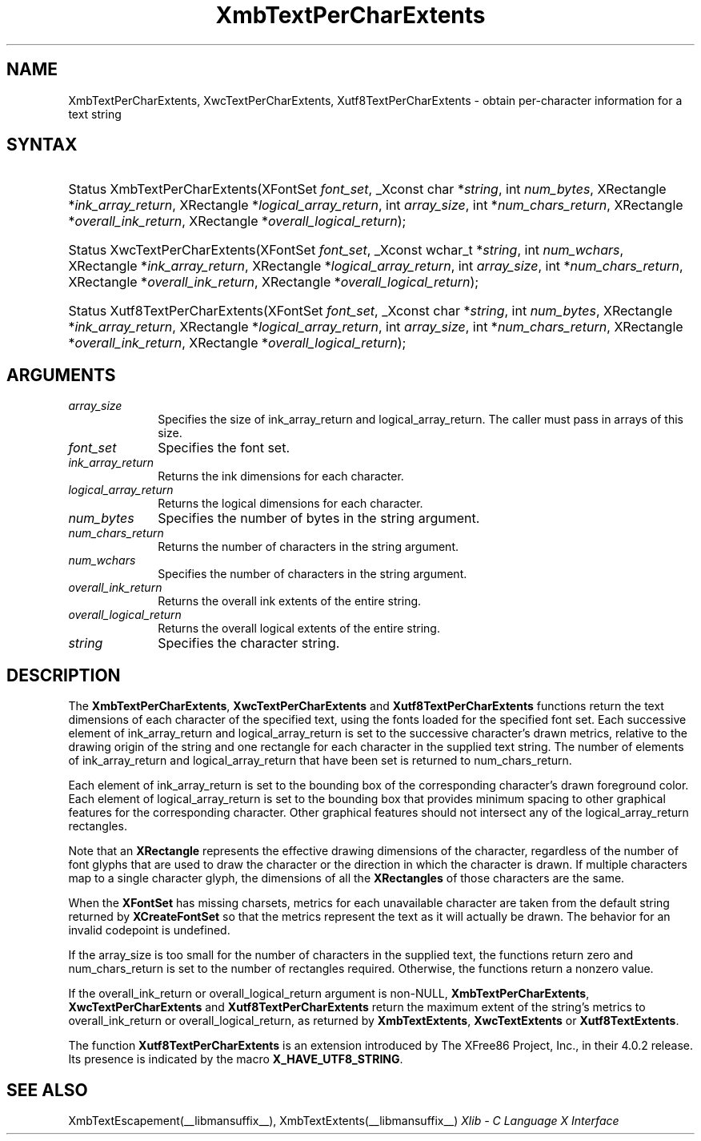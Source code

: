 .\" Copyright \(co 1985, 1986, 1987, 1988, 1989, 1990, 1991, 1994, 1996 X Consortium
.\" Copyright \(co 2000  The XFree86 Project, Inc.
.\"
.\" Permission is hereby granted, free of charge, to any person obtaining
.\" a copy of this software and associated documentation files (the
.\" "Software"), to deal in the Software without restriction, including
.\" without limitation the rights to use, copy, modify, merge, publish,
.\" distribute, sublicense, and/or sell copies of the Software, and to
.\" permit persons to whom the Software is furnished to do so, subject to
.\" the following conditions:
.\"
.\" The above copyright notice and this permission notice shall be included
.\" in all copies or substantial portions of the Software.
.\"
.\" THE SOFTWARE IS PROVIDED "AS IS", WITHOUT WARRANTY OF ANY KIND, EXPRESS
.\" OR IMPLIED, INCLUDING BUT NOT LIMITED TO THE WARRANTIES OF
.\" MERCHANTABILITY, FITNESS FOR A PARTICULAR PURPOSE AND NONINFRINGEMENT.
.\" IN NO EVENT SHALL THE X CONSORTIUM BE LIABLE FOR ANY CLAIM, DAMAGES OR
.\" OTHER LIABILITY, WHETHER IN AN ACTION OF CONTRACT, TORT OR OTHERWISE,
.\" ARISING FROM, OUT OF OR IN CONNECTION WITH THE SOFTWARE OR THE USE OR
.\" OTHER DEALINGS IN THE SOFTWARE.
.\"
.\" Except as contained in this notice, the name of the X Consortium shall
.\" not be used in advertising or otherwise to promote the sale, use or
.\" other dealings in this Software without prior written authorization
.\" from the X Consortium.
.\"
.\" Copyright \(co 1985, 1986, 1987, 1988, 1989, 1990, 1991 by
.\" Digital Equipment Corporation
.\"
.\" Portions Copyright \(co 1990, 1991 by
.\" Tektronix, Inc.
.\"
.\" Permission to use, copy, modify and distribute this documentation for
.\" any purpose and without fee is hereby granted, provided that the above
.\" copyright notice appears in all copies and that both that copyright notice
.\" and this permission notice appear in all copies, and that the names of
.\" Digital and Tektronix not be used in in advertising or publicity pertaining
.\" to this documentation without specific, written prior permission.
.\" Digital and Tektronix makes no representations about the suitability
.\" of this documentation for any purpose.
.\" It is provided "as is" without express or implied warranty.
.\"
.\"
.ds xT X Toolkit Intrinsics \- C Language Interface
.ds xW Athena X Widgets \- C Language X Toolkit Interface
.ds xL Xlib \- C Language X Interface
.ds xC Inter-Client Communication Conventions Manual
.TH XmbTextPerCharExtents __libmansuffix__ __xorgversion__ "XLIB FUNCTIONS"
.SH NAME
XmbTextPerCharExtents, XwcTextPerCharExtents, Xutf8TextPerCharExtents \- obtain per-character information for a text string
.SH SYNTAX
.HP
Status XmbTextPerCharExtents\^(\^XFontSet \fIfont_set\fP\^,
_Xconst char
*\fIstring\fP\^, int \fInum_bytes\fP\^, XRectangle *\fIink_array_return\fP\^,
XRectangle *\fIlogical_array_return\fP\^, int \fIarray_size\fP\^, int
*\fInum_chars_return\fP\^, XRectangle *\fIoverall_ink_return\fP\^, XRectangle
*\fIoverall_logical_return\fP\^);
.HP
Status XwcTextPerCharExtents\^(\^XFontSet \fIfont_set\fP\^,
_Xconst wchar_t
*\fIstring\fP\^, int \fInum_wchars\fP\^, XRectangle
*\fIink_array_return\fP\^, XRectangle *\fIlogical_array_return\fP, int
\fIarray_size\fP\^, int *\fInum_chars_return\fP\^, XRectangle
*\fIoverall_ink_return\fP\^, XRectangle *\fIoverall_logical_return\fP\^);
.HP
Status Xutf8TextPerCharExtents\^(\^XFontSet \fIfont_set\fP\^,
_Xconst char
*\fIstring\fP\^, int \fInum_bytes\fP\^, XRectangle *\fIink_array_return\fP\^,
XRectangle *\fIlogical_array_return\fP\^, int \fIarray_size\fP\^, int
*\fInum_chars_return\fP\^, XRectangle *\fIoverall_ink_return\fP\^, XRectangle
*\fIoverall_logical_return\fP\^);
.SH ARGUMENTS
.IP \fIarray_size\fP 1i
Specifies the size of ink_array_return and logical_array_return.
The caller must pass in arrays of this size.
.IP \fIfont_set\fP 1i
Specifies the font set.
.IP \fIink_array_return\fP 1i
Returns the ink dimensions for each character.
.IP \fIlogical_array_return\fP 1i
Returns the logical dimensions for each character.
.IP \fInum_bytes\fP 1i
Specifies the number of bytes in the string argument.
.IP \fInum_chars_return\fP 1i
Returns the number of characters in the string argument.
.IP \fInum_wchars\fP 1i
Specifies the number of characters in the string argument.
.IP \fIoverall_ink_return\fP 1i
Returns the overall ink extents of the entire string.
.IP \fIoverall_logical_return\fP 1i
Returns the overall logical extents of the entire string.
.IP \fIstring\fP 1i
Specifies the character string.
.SH DESCRIPTION
The
.BR XmbTextPerCharExtents ,
.B XwcTextPerCharExtents
and
.B Xutf8TextPerCharExtents
functions return the text dimensions of each character of the specified text,
using the fonts loaded for the specified font set.
Each successive element of ink_array_return and logical_array_return
is set to the successive character's drawn metrics,
relative to the drawing origin of the string and one
rectangle
for each character in the supplied text string.
The number of elements of ink_array_return and logical_array_return
that have been set is returned to num_chars_return.
.LP
Each element of ink_array_return is set to the bounding box
of the corresponding character's drawn foreground color.
Each element of logical_array_return is set to the bounding box
that provides minimum spacing to other graphical features
for the corresponding character.
Other graphical features should not intersect any of the
logical_array_return rectangles.
.LP
Note that an
.B XRectangle
represents the effective drawing dimensions of the character,
regardless of the number of font glyphs that are used to draw
the character or the direction in which the character is drawn.
If multiple characters map to a single character glyph,
the dimensions of all the
.B XRectangles
of those characters are the same.
.LP
When the
.B XFontSet
has missing charsets, metrics for each unavailable
character are taken from the default string returned by
.B XCreateFontSet
so that the metrics represent the text as it will actually be drawn.
The behavior for an invalid codepoint is undefined.
.LP
If the array_size is too small for the number of characters in the
supplied text, the functions return zero
and num_chars_return is set to the number of rectangles required.
Otherwise, the functions return a nonzero value.
.LP
If the overall_ink_return or overall_logical_return argument is non-NULL,
.BR XmbTextPerCharExtents ,
.B XwcTextPerCharExtents
and
.B Xutf8TextPerCharExtents
return the maximum extent of the string's metrics to overall_ink_return
or overall_logical_return, as returned by
.BR XmbTextExtents ,
.B XwcTextExtents
or
.BR Xutf8TextExtents .
.LP
The function
.B Xutf8TextPerCharExtents
is an extension introduced by The XFree86 Project, Inc., in their 4.0.2
release.
Its presence is
indicated by the macro
.BR X_HAVE_UTF8_STRING .
.SH "SEE ALSO"
XmbTextEscapement(__libmansuffix__),
XmbTextExtents(__libmansuffix__)
\fI\*(xL\fP
